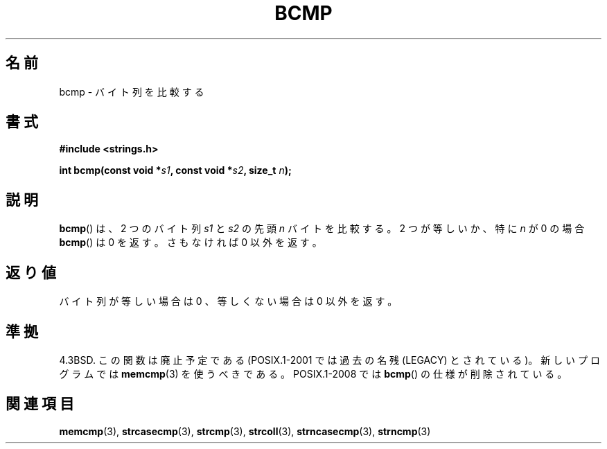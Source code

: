 .\" Copyright 1993 David Metcalfe (david@prism.demon.co.uk)
.\"
.\" Permission is granted to make and distribute verbatim copies of this
.\" manual provided the copyright notice and this permission notice are
.\" preserved on all copies.
.\"
.\" Permission is granted to copy and distribute modified versions of this
.\" manual under the conditions for verbatim copying, provided that the
.\" entire resulting derived work is distributed under the terms of a
.\" permission notice identical to this one.
.\"
.\" Since the Linux kernel and libraries are constantly changing, this
.\" manual page may be incorrect or out-of-date.  The author(s) assume no
.\" responsibility for errors or omissions, or for damages resulting from
.\" the use of the information contained herein.  The author(s) may not
.\" have taken the same level of care in the production of this manual,
.\" which is licensed free of charge, as they might when working
.\" professionally.
.\"
.\" Formatted or processed versions of this manual, if unaccompanied by
.\" the source, must acknowledge the copyright and authors of this work.
.\"
.\" References consulted:
.\"     Linux libc source code
.\"     Lewine's _POSIX Programmer's Guide_ (O'Reilly & Associates, 1991)
.\"     386BSD man pages
.\" Modified Sat Jul 24 21:36:50 1993 by Rik Faith <faith@cs.unc.edu>
.\" Modified Tue Oct 22 23:47:36 1996 by Eric S. Raymond <esr@thyrsus.com>
.\"*******************************************************************
.\"
.\" This file was generated with po4a. Translate the source file.
.\"
.\"*******************************************************************
.TH BCMP 3 2008\-08\-06 Linux "Linux Programmer's Manual"
.SH 名前
bcmp \- バイト列を比較する
.SH 書式
.nf
\fB#include <strings.h>\fP
.sp
\fBint bcmp(const void *\fP\fIs1\fP\fB, const void *\fP\fIs2\fP\fB, size_t \fP\fIn\fP\fB);\fP
.fi
.SH 説明
\fBbcmp\fP()  は、2 つのバイト列 \fIs1\fP と \fIs2\fP の先頭 \fIn\fP バイトを 比較する。2 つが等しいか、特に \fIn\fP が 0
の場合 \fBbcmp\fP()  は 0 を返す。 さもなければ 0 以外を返す。
.SH 返り値
バイト列が等しい場合は 0 、等しくない場合は 0 以外を返す。
.SH 準拠
4.3BSD.  この関数は廃止予定である (POSIX.1\-2001 では 過去の名残 (LEGACY) とされている)。新しいプログラムでは
\fBmemcmp\fP(3)  を使うべきである。 POSIX.1\-2008 では \fBbcmp\fP()  の仕様が削除されている。
.SH 関連項目
\fBmemcmp\fP(3), \fBstrcasecmp\fP(3), \fBstrcmp\fP(3), \fBstrcoll\fP(3),
\fBstrncasecmp\fP(3), \fBstrncmp\fP(3)
